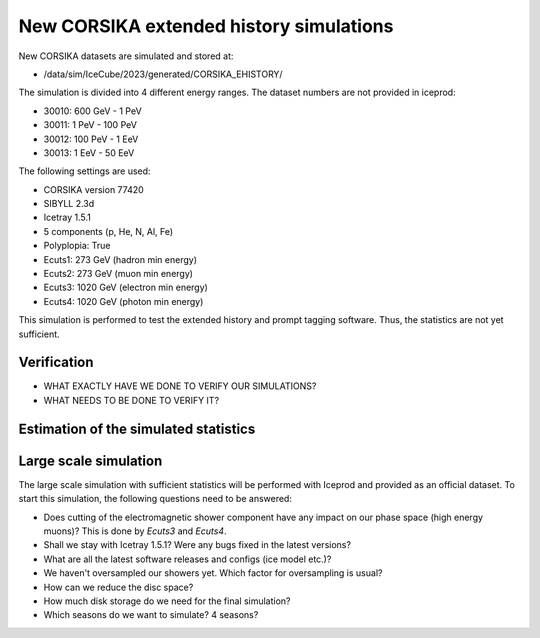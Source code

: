 New CORSIKA extended history simulations
########################################

New CORSIKA datasets are simulated and stored at: 

* /data/sim/IceCube/2023/generated/CORSIKA_EHISTORY/

The simulation is divided into 4 different energy ranges. The dataset numbers are not provided in iceprod:

* 30010: 600 GeV - 1 PeV

* 30011: 1 PeV - 100 PeV

* 30012: 100 PeV - 1 EeV

* 30013: 1 EeV - 50 EeV

The following settings are used:

* CORSIKA version 77420 

* SIBYLL 2.3d 

* Icetray 1.5.1

* 5 components (p, He, N, Al, Fe)

* Polyplopia: True 

* Ecuts1: 273 GeV (hadron min energy)

* Ecuts2: 273 GeV (muon min energy)

* Ecuts3: 1020 GeV (electron min energy)

* Ecuts4: 1020 GeV (photon min energy)

This simulation is performed to test the extended history and prompt tagging software. Thus, the statistics are not yet sufficient.

Verification
++++++++++++

* WHAT EXACTLY HAVE WE DONE TO VERIFY OUR SIMULATIONS?

* WHAT NEEDS TO BE DONE TO VERIFY IT?

Estimation of the simulated statistics
++++++++++++++++++++++++++++++++++++++
.. image:: images/plots/dataset_exploration/simulated_events_primary_energy.pdf 
    :width: 49%

.. image:: images/plots/dataset_exploration/simulated_events_5_components_primary_energy.pdf
    :width: 49%

.. image:: images/plots/dataset_exploration/simulated_events_leading_muon_energy.pdf
    :width: 49%

.. image:: images/plots/dataset_exploration/simulated_events_bundle_muon_energy.pdf
    :width: 49%

.. figure:: images/plots/data_mc/effective_livetime.pdf

.. image:: images/plots/toy_analysis_1year/energy_spectrum _primary_energy_simulation_muonfilter_bundle_cut_1e5.pdf
    :width: 49%

.. image:: images/plots/toy_analysis_1year/energy_spectrum_leading_muon_energy_simulation_muonfilter_bundle_cut_1e5.pdf
    :width: 49%


 
Large scale simulation 
++++++++++++++++++++++
The large scale simulation with sufficient statistics will be performed with Iceprod and provided as an official dataset. 
To start this simulation, the following questions need to be answered:

* Does cutting of the electromagnetic shower component have any impact on our phase space (high energy muons)? This is done by `Ecuts3` and `Ecuts4`.

* Shall we stay with Icetray 1.5.1? Were any bugs fixed in the latest versions? 

* What are all the latest software releases and configs (ice model etc.)?

* We haven't oversampled our showers yet. Which factor for oversampling is usual? 

* How can we reduce the disc space?

* How much disk storage do we need for the final simulation? 

* Which seasons do we want to simulate? 4 seasons?

